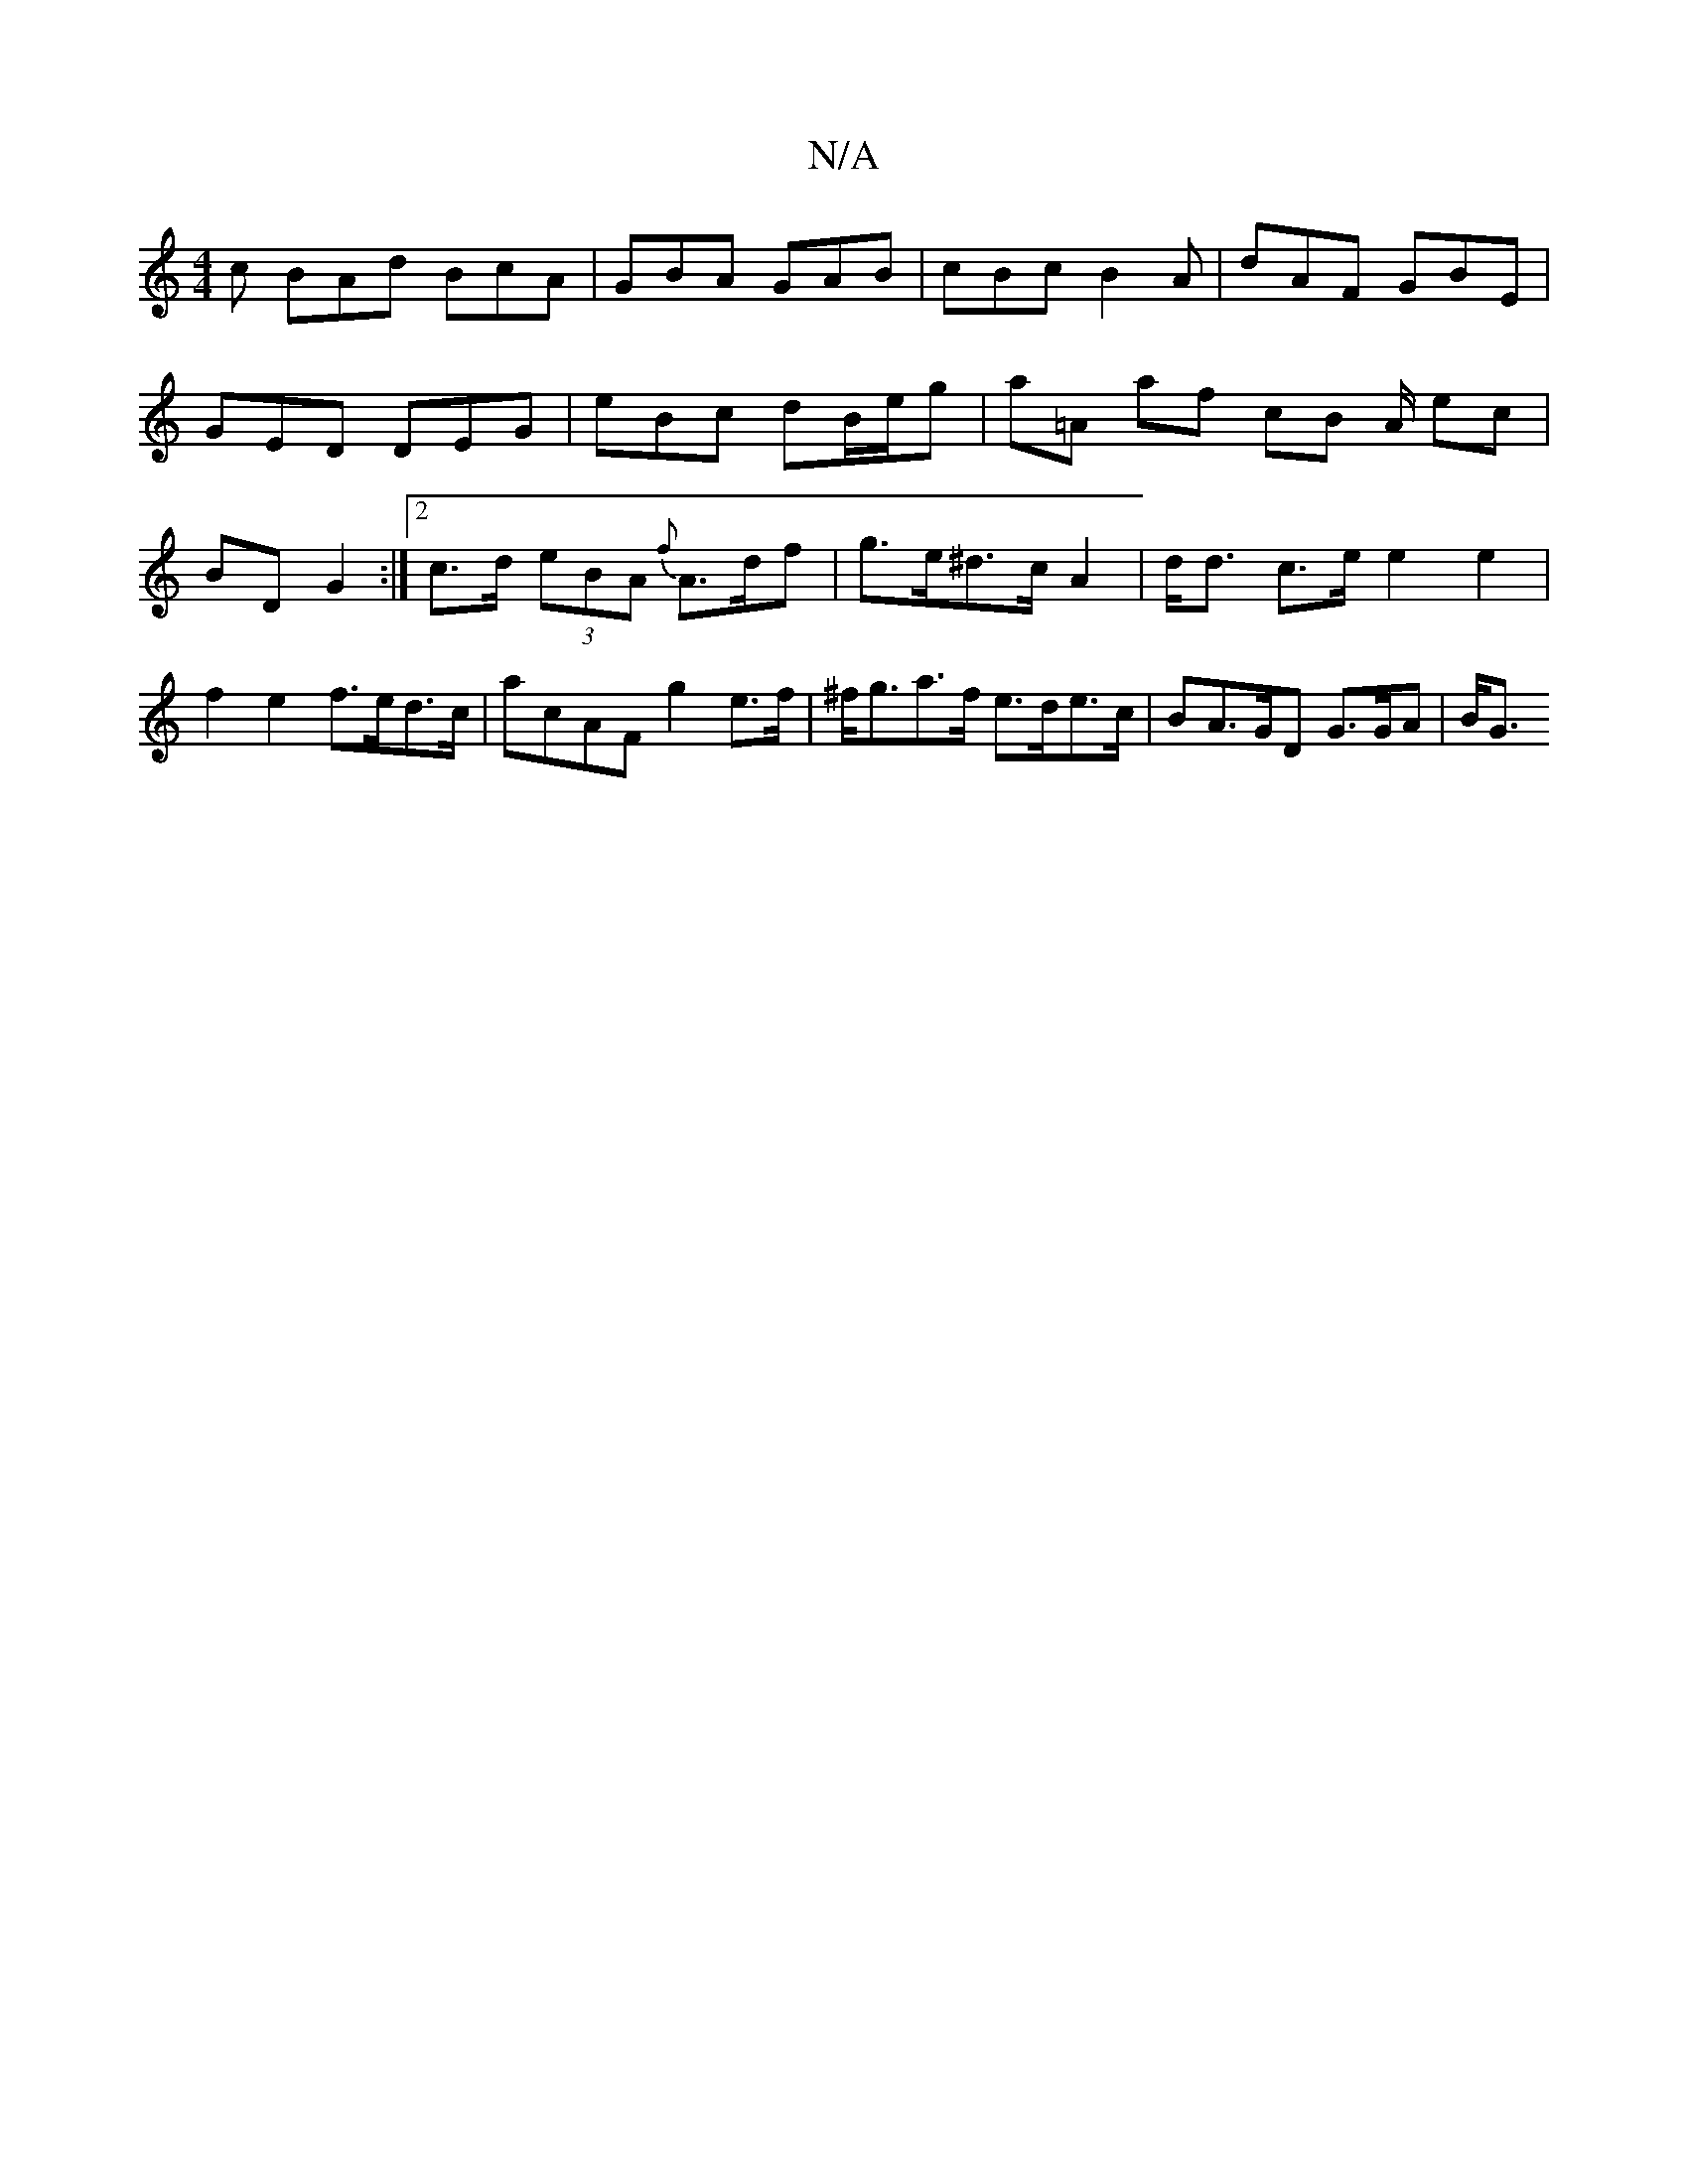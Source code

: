 X:1
T:N/A
M:4/4
R:N/A
K:Cmajor
c BAd BcA | GBA GAB | cBc B2A | dAF GBE |
 GED DEG | eBc dB/e/g | a=A af cB A/ ec|BD G2:|2 c>d (3eBA {f}A>df | g>e^d>c A2 | d<d c>e e2 e2 | f2 e2 f>ed>c | acAF g2 e>f | ^f<ga>f e>de>c | BA>GD G>GA|B<G